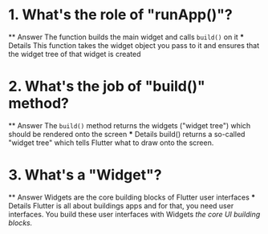 * 1. What's the role of "runApp()"?
    ** Answer
        The function builds the main widget and 
        calls ~build()~ on it
    *** Details
        This function takes the widget object
        you pass to it and ensures that the widget tree
        of that widget is created

* 2. What's the job of "build()" method?
    ** Answer
        The ~build()~ method returns the widgets 
        ("widget tree") which should be rendered onto the screen
    *** Details
         build() returns a so-called "widget tree" which tells 
         Flutter what to draw onto the screen.

* 3. What's a "Widget"?
    ** Answer 
        Widgets are the core building blocks of 
        Flutter user interfaces
    *** Details
        Flutter is all about buildings apps and for that,
        you need user interfaces. You build these user
        interfaces with Widgets /the core UI building blocks./